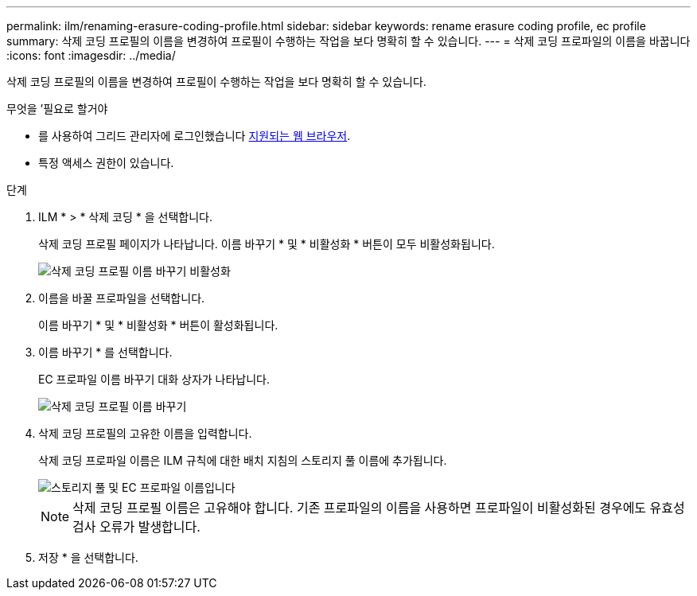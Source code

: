 ---
permalink: ilm/renaming-erasure-coding-profile.html 
sidebar: sidebar 
keywords: rename erasure coding profile, ec profile 
summary: 삭제 코딩 프로필의 이름을 변경하여 프로필이 수행하는 작업을 보다 명확히 할 수 있습니다. 
---
= 삭제 코딩 프로파일의 이름을 바꿉니다
:icons: font
:imagesdir: ../media/


[role="lead"]
삭제 코딩 프로필의 이름을 변경하여 프로필이 수행하는 작업을 보다 명확히 할 수 있습니다.

.무엇을 &#8217;필요로 할거야
* 를 사용하여 그리드 관리자에 로그인했습니다 xref:../admin/web-browser-requirements.adoc[지원되는 웹 브라우저].
* 특정 액세스 권한이 있습니다.


.단계
. ILM * > * 삭제 코딩 * 을 선택합니다.
+
삭제 코딩 프로필 페이지가 나타납니다. 이름 바꾸기 * 및 * 비활성화 * 버튼이 모두 비활성화됩니다.

+
image::../media/ec_profiles_rename_deactivate_disabled.png[삭제 코딩 프로필 이름 바꾸기 비활성화]

. 이름을 바꿀 프로파일을 선택합니다.
+
이름 바꾸기 * 및 * 비활성화 * 버튼이 활성화됩니다.

. 이름 바꾸기 * 를 선택합니다.
+
EC 프로파일 이름 바꾸기 대화 상자가 나타납니다.

+
image::../media/ec_profile_rename.png[삭제 코딩 프로필 이름 바꾸기]

. 삭제 코딩 프로필의 고유한 이름을 입력합니다.
+
삭제 코딩 프로파일 이름은 ILM 규칙에 대한 배치 지침의 스토리지 풀 이름에 추가됩니다.

+
image::../media/storage_pool_and_erasure_coding_profile.png[스토리지 풀 및 EC 프로파일 이름입니다]

+

NOTE: 삭제 코딩 프로필 이름은 고유해야 합니다. 기존 프로파일의 이름을 사용하면 프로파일이 비활성화된 경우에도 유효성 검사 오류가 발생합니다.

. 저장 * 을 선택합니다.

